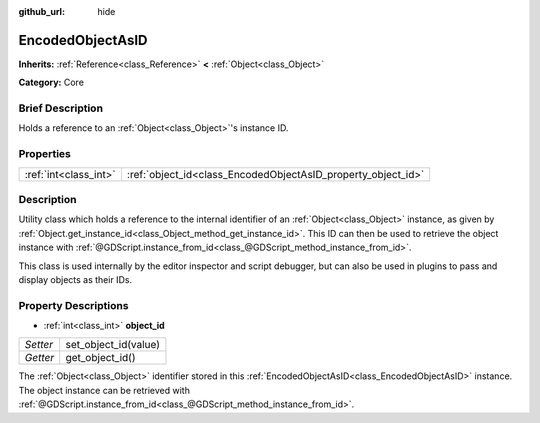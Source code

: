 :github_url: hide

.. Generated automatically by doc/tools/makerst.py in Godot's source tree.
.. DO NOT EDIT THIS FILE, but the EncodedObjectAsID.xml source instead.
.. The source is found in doc/classes or modules/<name>/doc_classes.

.. _class_EncodedObjectAsID:

EncodedObjectAsID
=================

**Inherits:** :ref:`Reference<class_Reference>` **<** :ref:`Object<class_Object>`

**Category:** Core

Brief Description
-----------------

Holds a reference to an :ref:`Object<class_Object>`'s instance ID.

Properties
----------

+-----------------------+--------------------------------------------------------------+
| :ref:`int<class_int>` | :ref:`object_id<class_EncodedObjectAsID_property_object_id>` |
+-----------------------+--------------------------------------------------------------+

Description
-----------

Utility class which holds a reference to the internal identifier of an :ref:`Object<class_Object>` instance, as given by :ref:`Object.get_instance_id<class_Object_method_get_instance_id>`. This ID can then be used to retrieve the object instance with :ref:`@GDScript.instance_from_id<class_@GDScript_method_instance_from_id>`.

This class is used internally by the editor inspector and script debugger, but can also be used in plugins to pass and display objects as their IDs.

Property Descriptions
---------------------

.. _class_EncodedObjectAsID_property_object_id:

- :ref:`int<class_int>` **object_id**

+----------+----------------------+
| *Setter* | set_object_id(value) |
+----------+----------------------+
| *Getter* | get_object_id()      |
+----------+----------------------+

The :ref:`Object<class_Object>` identifier stored in this :ref:`EncodedObjectAsID<class_EncodedObjectAsID>` instance. The object instance can be retrieved with :ref:`@GDScript.instance_from_id<class_@GDScript_method_instance_from_id>`.


